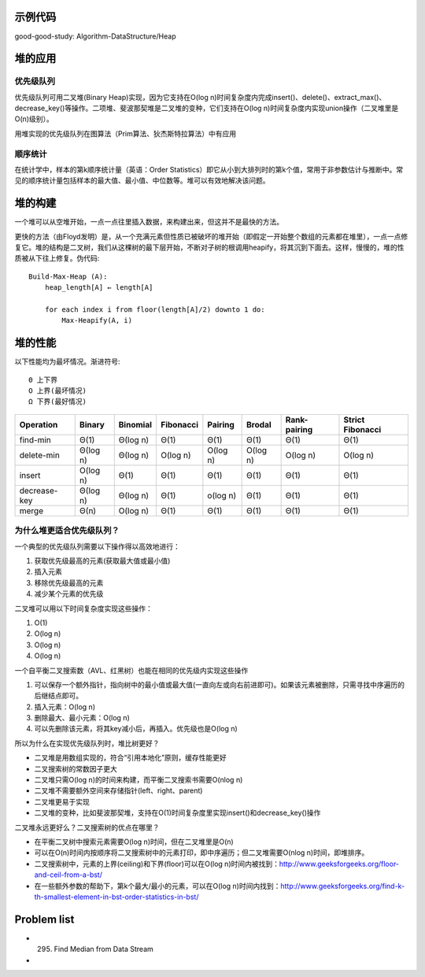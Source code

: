 示例代码
==========================================
good-good-study: Algorithm-DataStructure/Heap

堆的应用
==========================================
优先级队列
----------------------------------
优先级队列可用二叉堆(Binary Heap)实现，因为它支持在O(log n)时间复杂度内完成insert()、delete()、extract_max()、decrease_key()等操作。二项堆、斐波那契堆是二叉堆的变种，它们支持在O(log n)时间复杂度内实现union操作（二叉堆里是O(n)级别）。

用堆实现的优先级队列在图算法（Prim算法、狄杰斯特拉算法）中有应用

顺序统计
----------------------------------
在统计学中，样本的第k顺序统计量（英语：Order Statistics）即它从小到大排列时的第k个值，常用于非参数估计与推断中。常见的顺序统计量包括样本的最大值、最小值、中位数等。堆可以有效地解决该问题。

堆的构建
==========================================
一个堆可以从空堆开始，一点一点往里插入数据，来构建出来，但这并不是最快的方法。

更快的方法（由Floyd发明）是，从一个充满元素但性质已被破坏的堆开始（即假定一开始整个数组的元素都在堆里），一点一点修复它。堆的结构是二叉树，我们从这棵树的最下层开始，不断对子树的根调用heapify，将其沉到下面去。这样，慢慢的，堆的性质被从下往上修复。伪代码::

    Build-Max-Heap (A):
        heap_length[A] ← length[A]
    
        for each index i from floor(length[A]/2) downto 1 do:
            Max-Heapify(A, i)

堆的性能
==========================================
以下性能均为最坏情况。渐进符号::

    Θ 上下界
    O 上界(最坏情况)
    Ω 下界(最好情况)

+---------------+-----------+-----------+-----------+-----------+-----------+---------------+-------------------+
| Operation     | Binary    | Binomial  | Fibonacci | Pairing   | Brodal    | Rank-pairing  | Strict Fibonacci  |
+===============+===========+===========+===========+===========+===========+===============+===================+
| find-min      | Θ(1)      | Θ(log n)  | Θ(1)      | Θ(1)      | Θ(1)      | Θ(1)          | Θ(1)              |
+---------------+-----------+-----------+-----------+-----------+-----------+---------------+-------------------+
| delete-min    | Θ(log n)  | Θ(log n)  | O(log n)  | O(log n)  | O(log n)  | O(log n)      | O(log n)          |
+---------------+-----------+-----------+-----------+-----------+-----------+---------------+-------------------+
| insert        | O(log n)  | Θ(1)      | Θ(1)      | Θ(1)      | Θ(1)      | Θ(1)          | Θ(1)              |
+---------------+-----------+-----------+-----------+-----------+-----------+---------------+-------------------+
| decrease-key  | Θ(log n)  | Θ(log n)  | Θ(1)      | o(log n)  | Θ(1)      | Θ(1)          | Θ(1)              |
+---------------+-----------+-----------+-----------+-----------+-----------+---------------+-------------------+
| merge         | Θ(n)      | O(log n)  | Θ(1)      | Θ(1)      | Θ(1)      | Θ(1)          | Θ(1)              |
+---------------+-----------+-----------+-----------+-----------+-----------+---------------+-------------------+

为什么堆更适合优先级队列？
----------------------------------
一个典型的优先级队列需要以下操作得以高效地进行：

1. 获取优先级最高的元素(获取最大值或最小值)
2. 插入元素
3. 移除优先级最高的元素
4. 减少某个元素的优先级

二叉堆可以用以下时间复杂度实现这些操作：

1. O(1)
2. O(log n)
3. O(log n)
4. O(log n)

一个自平衡二叉搜索数（AVL、红黑树）也能在相同的优先级内实现这些操作

1. 可以保存一个额外指针，指向树中的最小值或最大值(一直向左或向右前进即可)。如果该元素被删除，只需寻找中序遍历的后继结点即可。
2. 插入元素：O(log n)
3. 删除最大、最小元素：O(log n)
4. 可以先删除该元素，将其key减小后，再插入。优先级也是O(log n)

所以为什么在实现优先级队列时，堆比树更好？

- 二叉堆是用数组实现的，符合“引用本地化”原则，缓存性能更好
- 二叉搜索树的常数因子更大
- 二叉堆只需O(log n)的时间来构建，而平衡二叉搜索书需要O(nlog n)
- 二叉堆不需要额外空间来存储指针(left、right、parent)
- 二叉堆更易于实现
- 二叉堆的变种，比如斐波那契堆，支持在O(1)时间复杂度里实现insert()和decrease_key()操作

二叉堆永远更好么？二叉搜索树的优点在哪里？

- 在平衡二叉树中搜索元素需要O(log n)时间，但在二叉堆里是O(n)
- 可以在O(n)时间内按顺序将二叉搜索树中的元素打印，即中序遍历；但二叉堆需要O(nlog n)时间，即堆排序。
- 二叉搜索树中，元素的上界(ceiling)和下界(floor)可以在O(log n)时间内被找到：http://www.geeksforgeeks.org/floor-and-ceil-from-a-bst/
- 在一些额外参数的帮助下，第k个最大/最小的元素，可以在O(log n)时间内找到：http://www.geeksforgeeks.org/find-k-th-smallest-element-in-bst-order-statistics-in-bst/


Problem list
===============================

* 295. Find Median from Data Stream
* 